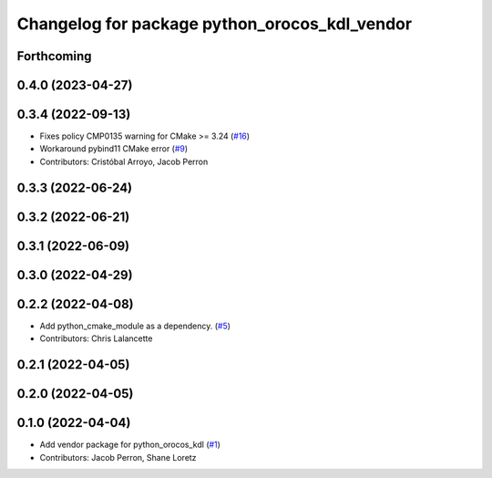 ^^^^^^^^^^^^^^^^^^^^^^^^^^^^^^^^^^^^^^^^^^^^^^
Changelog for package python_orocos_kdl_vendor
^^^^^^^^^^^^^^^^^^^^^^^^^^^^^^^^^^^^^^^^^^^^^^

Forthcoming
-----------

0.4.0 (2023-04-27)
------------------

0.3.4 (2022-09-13)
------------------
* Fixes policy CMP0135 warning for CMake >= 3.24 (`#16 <https://github.com/ros2/orocos_kdl_vendor/issues/16>`_)
* Workaround pybind11 CMake error (`#9 <https://github.com/ros2/orocos_kdl_vendor/issues/9>`_)
* Contributors: Cristóbal Arroyo, Jacob Perron

0.3.3 (2022-06-24)
------------------

0.3.2 (2022-06-21)
------------------

0.3.1 (2022-06-09)
------------------

0.3.0 (2022-04-29)
------------------

0.2.2 (2022-04-08)
------------------
* Add python_cmake_module as a dependency. (`#5 <https://github.com/ros2/orocos_kdl_vendor/issues/5>`_)
* Contributors: Chris Lalancette

0.2.1 (2022-04-05)
------------------

0.2.0 (2022-04-05)
------------------

0.1.0 (2022-04-04)
------------------
* Add vendor package for python_orocos_kdl (`#1 <https://github.com/ros2/orocos_kdl_vendor/issues/1>`_)
* Contributors: Jacob Perron, Shane Loretz
